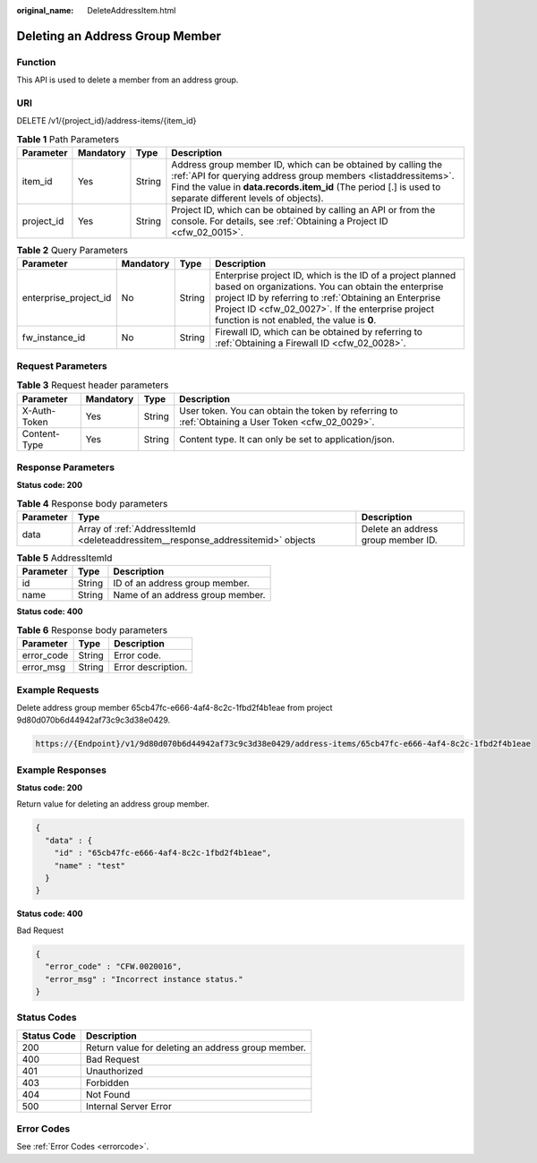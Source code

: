 :original_name: DeleteAddressItem.html

.. _DeleteAddressItem:

Deleting an Address Group Member
================================

Function
--------

This API is used to delete a member from an address group.

URI
---

DELETE /v1/{project_id}/address-items/{item_id}

.. table:: **Table 1** Path Parameters

   +------------+-----------+--------+----------------------------------------------------------------------------------------------------------------------------------------------------------------------------------------------------------------------------------------------+
   | Parameter  | Mandatory | Type   | Description                                                                                                                                                                                                                                  |
   +============+===========+========+==============================================================================================================================================================================================================================================+
   | item_id    | Yes       | String | Address group member ID, which can be obtained by calling the :ref:`API for querying address group members <listaddressitems>`. Find the value in **data.records.item_id** (The period [.] is used to separate different levels of objects). |
   +------------+-----------+--------+----------------------------------------------------------------------------------------------------------------------------------------------------------------------------------------------------------------------------------------------+
   | project_id | Yes       | String | Project ID, which can be obtained by calling an API or from the console. For details, see :ref:`Obtaining a Project ID <cfw_02_0015>`.                                                                                                       |
   +------------+-----------+--------+----------------------------------------------------------------------------------------------------------------------------------------------------------------------------------------------------------------------------------------------+

.. table:: **Table 2** Query Parameters

   +-----------------------+-----------+--------+------------------------------------------------------------------------------------------------------------------------------------------------------------------------------------------------------------------------------------------------------------------------------+
   | Parameter             | Mandatory | Type   | Description                                                                                                                                                                                                                                                                  |
   +=======================+===========+========+==============================================================================================================================================================================================================================================================================+
   | enterprise_project_id | No        | String | Enterprise project ID, which is the ID of a project planned based on organizations. You can obtain the enterprise project ID by referring to :ref:`Obtaining an Enterprise Project ID <cfw_02_0027>`. If the enterprise project function is not enabled, the value is **0**. |
   +-----------------------+-----------+--------+------------------------------------------------------------------------------------------------------------------------------------------------------------------------------------------------------------------------------------------------------------------------------+
   | fw_instance_id        | No        | String | Firewall ID, which can be obtained by referring to :ref:`Obtaining a Firewall ID <cfw_02_0028>`.                                                                                                                                                                             |
   +-----------------------+-----------+--------+------------------------------------------------------------------------------------------------------------------------------------------------------------------------------------------------------------------------------------------------------------------------------+

Request Parameters
------------------

.. table:: **Table 3** Request header parameters

   +--------------+-----------+--------+---------------------------------------------------------------------------------------------------+
   | Parameter    | Mandatory | Type   | Description                                                                                       |
   +==============+===========+========+===================================================================================================+
   | X-Auth-Token | Yes       | String | User token. You can obtain the token by referring to :ref:`Obtaining a User Token <cfw_02_0029>`. |
   +--------------+-----------+--------+---------------------------------------------------------------------------------------------------+
   | Content-Type | Yes       | String | Content type. It can only be set to application/json.                                             |
   +--------------+-----------+--------+---------------------------------------------------------------------------------------------------+

Response Parameters
-------------------

**Status code: 200**

.. table:: **Table 4** Response body parameters

   +-----------+-----------------------------------------------------------------------------------+------------------------------------+
   | Parameter | Type                                                                              | Description                        |
   +===========+===================================================================================+====================================+
   | data      | Array of :ref:`AddressItemId <deleteaddressitem__response_addressitemid>` objects | Delete an address group member ID. |
   +-----------+-----------------------------------------------------------------------------------+------------------------------------+

.. _deleteaddressitem__response_addressitemid:

.. table:: **Table 5** AddressItemId

   ========= ====== ================================
   Parameter Type   Description
   ========= ====== ================================
   id        String ID of an address group member.
   name      String Name of an address group member.
   ========= ====== ================================

**Status code: 400**

.. table:: **Table 6** Response body parameters

   ========== ====== ==================
   Parameter  Type   Description
   ========== ====== ==================
   error_code String Error code.
   error_msg  String Error description.
   ========== ====== ==================

Example Requests
----------------

Delete address group member 65cb47fc-e666-4af4-8c2c-1fbd2f4b1eae from project 9d80d070b6d44942af73c9c3d38e0429.

.. code-block::

   https://{Endpoint}/v1/9d80d070b6d44942af73c9c3d38e0429/address-items/65cb47fc-e666-4af4-8c2c-1fbd2f4b1eae

Example Responses
-----------------

**Status code: 200**

Return value for deleting an address group member.

.. code-block::

   {
     "data" : {
       "id" : "65cb47fc-e666-4af4-8c2c-1fbd2f4b1eae",
       "name" : "test"
     }
   }

**Status code: 400**

Bad Request

.. code-block::

   {
     "error_code" : "CFW.0020016",
     "error_msg" : "Incorrect instance status."
   }

Status Codes
------------

=========== ==================================================
Status Code Description
=========== ==================================================
200         Return value for deleting an address group member.
400         Bad Request
401         Unauthorized
403         Forbidden
404         Not Found
500         Internal Server Error
=========== ==================================================

Error Codes
-----------

See :ref:`Error Codes <errorcode>`.
